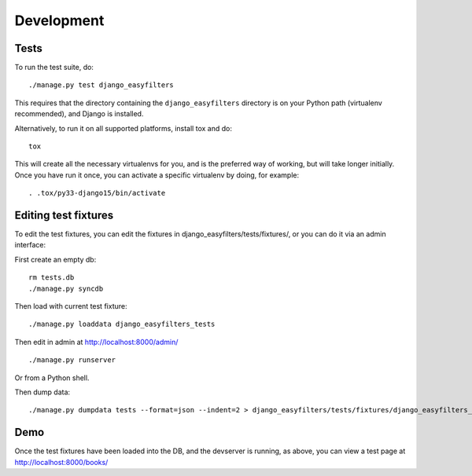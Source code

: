 ===========
Development
===========

Tests
-----

To run the test suite, do::

   ./manage.py test django_easyfilters

This requires that the directory containing the ``django_easyfilters`` directory
is on your Python path (virtualenv recommended), and Django is installed.

Alternatively, to run it on all supported platforms, install tox and do::

   tox

This will create all the necessary virtualenvs for you, and is the preferred way
of working, but will take longer initially. Once you have run it once, you can
activate a specific virtualenv by doing, for example::

   . .tox/py33-django15/bin/activate


Editing test fixtures
---------------------

To edit the test fixtures, you can edit the fixtures in
django_easyfilters/tests/fixtures/, or you can do it via an admin interface:

First create an empty db::

   rm tests.db
   ./manage.py syncdb

Then load with current test fixture::

   ./manage.py loaddata django_easyfilters_tests

Then edit in admin at http://localhost:8000/admin/ ::

   ./manage.py runserver

Or from a Python shell.

Then dump data::

  ./manage.py dumpdata tests --format=json --indent=2 > django_easyfilters/tests/fixtures/django_easyfilters_tests.json


Demo
----

Once the test fixtures have been loaded into the DB, and the devserver is
running, as above, you can view a test page at http://localhost:8000/books/
